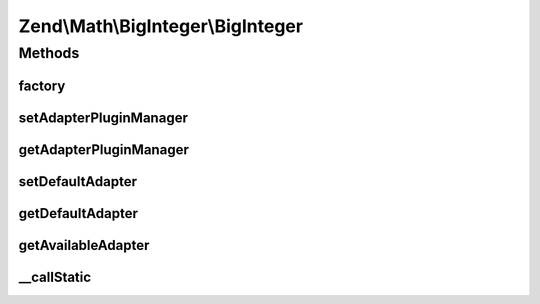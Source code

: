 .. Math/BigInteger/BigInteger.php generated using docpx on 01/30/13 03:32am


Zend\\Math\\BigInteger\\BigInteger
==================================

Methods
+++++++

factory
-------

.. function:: factory()


    Create a BigInteger adapter instance

    :param string|Adapter\AdapterInterface|null: 

    :rtype: Adapter\AdapterInterface 



setAdapterPluginManager
-----------------------

.. function:: setAdapterPluginManager()


    Set adapter plugin manager

    :param AdapterPluginManager: 



getAdapterPluginManager
-----------------------

.. function:: getAdapterPluginManager()


    Get the adapter plugin manager

    :rtype: AdapterPluginManager 



setDefaultAdapter
-----------------

.. function:: setDefaultAdapter()


    Set default BigInteger adapter

    :param string|Adapter\AdapterInterface: 



getDefaultAdapter
-----------------

.. function:: getDefaultAdapter()


    Get default BigInteger adapter

    :rtype: null|Adapter\AdapterInterface 



getAvailableAdapter
-------------------

.. function:: getAvailableAdapter()


    Determine and return available adapter

    :rtype: Adapter\AdapterInterface 

    :throws: Exception\RuntimeException 



__callStatic
------------

.. function:: __callStatic()


    Call adapter methods statically

    :param string: 
    :param mixed: 

    :rtype: mixed 



